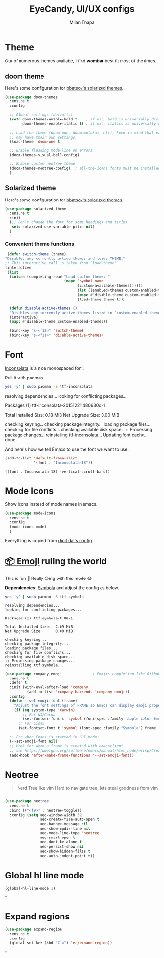 #+TITLE: EyeCandy, UI/UX configs
#+AUTHOR: Milan Thapa
#+DESCRIPTION: Lets beautify emacs a bit
#+STARTUP: contents

* Theme
  Out of numerous themes availabe, I find *wombat* best fit most of
  the times.
** COMMENT Wombat theme
   Pleasing theme for eyes
   #+begin_src emacs-lisp
     (load-theme 'wombat t)
     (set-face-attribute `mode-line nil
                         :box nil)
     (set-face-attribute `mode-line-inactive nil
                         :box nil)

   #+end_src
** doom theme

   Here's some configuration for [[https://github.com/bbatsov/solarized-emacs/][bbatsov's solarized themes]].

   #+begin_src emacs-lisp
     (use-package doom-themes
       :ensure t
       :config
  
       ;; Global settings (defaults)
       (setq doom-themes-enable-bold t    ; if nil, bold is universally disabled
             doom-themes-enable-italic t) ; if nil, italics is universally disabled

       ;; Load the theme (doom-one, doom-molokai, etc); keep in mind that each theme
       ;; may have their own settings.
       (load-theme 'doom-one t)

       ;; Enable flashing mode-line on errors
       (doom-themes-visual-bell-config)

       ;; Enable custom neotree theme
       (doom-themes-neotree-config)  ; all-the-icons fonts must be installed!
       )
   #+end_src

** Solarized theme

   Here's some configuration for [[https://github.com/bbatsov/solarized-emacs/][bbatsov's solarized themes]].

   #+begin_src emacs-lisp
(use-package solarized-theme
  :ensure t
  :init
  (;; Don't change the font for some headings and titles
   setq solarized-use-variable-pitch nil)
  )
   #+end_src

*** Convenient theme functions

    #+begin_src emacs-lisp
   (defun switch-theme (theme)
  "Disables any currently active themes and loads THEME."
  ;; This interactive call is taken from `load-theme'
  (interactive
   (list
    (intern (completing-read "Load custom theme: "
                             (mapc 'symbol-name
                                   (custom-available-themes))))))
                                   (let ((enabled-themes custom-enabled-themes))
                                   (mapc #'disable-theme custom-enabled-themes)
                                   (load-theme theme t)))

    (defun disable-active-themes ()
    "Disables any currently active themes listed in `custom-enabled-themes'."
    (interactive)
    (mapc #'disable-theme custom-enabled-themes))

    (bind-key "s-<f12>" 'switch-theme)
    (bind-key "s-<f11>" 'disable-active-themes)
    #+end_src

* Font

  [[http://levien.com/type/myfonts/inconsolata.html][Inconsolata]] is a nice monospaced font.

  Pull it with pacman. 
  #+begin_src sh :tangle no :results drawery
  yes 'y' | sudo pacman -S ttf-inconsolata
  #+end_src

  #+RESULTS:
  :RESULTS:
  resolving dependencies...
  looking for conflicting packages...

  Packages (1) ttf-inconsolata-20151221.480630d-1

  Total Installed Size:  0.18 MiB
  Net Upgrade Size:      0.00 MiB

  checking keyring...
  checking package integrity...
  loading package files...
  checking for file conflicts...
  checking available disk space...
  :: Processing package changes...
  reinstalling ttf-inconsolata...
  Updating font cache... done.
  :END:

  
  And here's how we tell Emacs to use the font we want to use.

  #+begin_src emacs-lisp
(add-to-list 'default-frame-alist
             '(font . "Inconsolata-18"))
  #+end_src

  #+RESULTS:
  : ((font . Inconsolata-18) (vertical-scroll-bars))
   
* Mode Icons
   Show icons instead of mode names in emacs.
#+BEGIN_SRC emacs-lisp
(use-package mode-icons
  :ensure t
  :config
  (mode-icons-mode)
  )

#+END_SRC

#+RESULTS:
: t
   Everything is copied from [[https://github.com/rhoit/dot-emacs/blob/master/config/tabbar.cfg.el][rhoit dai's config]]

* [[https://github.com/dunn/company-emoji][📦 Emoji]] ruling the world
  This is fun 👨
  Really 😍ing with this mode 😂


  *Dependencies*: [[https://zhm.github.io/symbola/][Symbola]] and adjust the config as below.
  #+BEGIN_SRC bash :results value verbatim
   yes 'y' | sudo pacman -S ttf-symbola 
  #+END_SRC

  #+RESULTS:
  #+begin_example
  resolving dependencies...
  looking for conflicting packages...

  Packages (1) ttf-symbola-8.00-1

  Total Installed Size:  2.09 MiB
  Net Upgrade Size:      0.00 MiB

  checking keyring...
  checking package integrity...
  loading package files...
  checking for file conflicts...
  checking available disk space...
  :: Processing package changes...
  reinstalling ttf-symbola...
#+end_example

#+BEGIN_SRC emacs-lisp
(use-package company-emoji              ; Emojis completion like Github/Slack
  :ensure t
  :defer t
  :init (with-eval-after-load 'company
          (add-to-list 'company-backends 'company-emoji))
  :config
  (defun --set-emoji-font (frame)
    "Adjust the font settings of FRAME so Emacs can display emoji properly."
    (if (eq system-type 'darwin)
        ;; For NS/Cocoa
        (set-fontset-font t 'symbol (font-spec :family "Apple Color Emoji") frame 'prepend)
      ;; For Linux
      (set-fontset-font t 'symbol (font-spec :family "Symbola") frame 'prepend)))

  ;; For when Emacs is started in GUI mode:
  (--set-emoji-font nil)
  ;; Hook for when a frame is created with emacsclient
  ;; see https://www.gnu.org/software/emacs/manual/html_node/elisp/Creating-Frames.html
  (add-hook 'after-make-frame-functions '--set-emoji-font))
#+END_SRC

* Neotree
#+BEGIN_QUOTE
   Nerd Tree like vim
     Hard to navigate tree, lets steal goodness from vim
#+END_QUOTE
#+BEGIN_SRC emacs-lisp

(use-package neotree
  :ensure t
  :bind (("<f9>" . neotree-toggle))
  :config (setq neo-window-width 32
                neo-create-file-auto-open t
                neo-banner-message nil
                neo-show-updir-line nil
                neo-mode-line-type 'neotree
                neo-smart-open t
                neo-dont-be-alone t
                neo-persist-show nil
                neo-show-hidden-files t
                neo-auto-indent-point t))
#+END_SRC

#+RESULTS:



* COMMENT beacon mode
  #+BEGIN_SRC emacs-lisp
    (use-package beacon
      :ensure t
      :config
      (beacon-mode 1)
      )
  #+END_SRC

  #+RESULTS:
  : t
* Global hl line mode
  #+BEGIN_SRC emacs-lisp
  (global-hl-line-mode 1)
  #+END_SRC

  #+RESULTS:
  : t
* Expand regions
  #+BEGIN_SRC emacs-lisp
  (use-package expand-region
    :ensure t
    :config
    (global-set-key (kbd "C-=") 'er/expand-region))
  #+END_SRC

  #+RESULTS:
  : t
